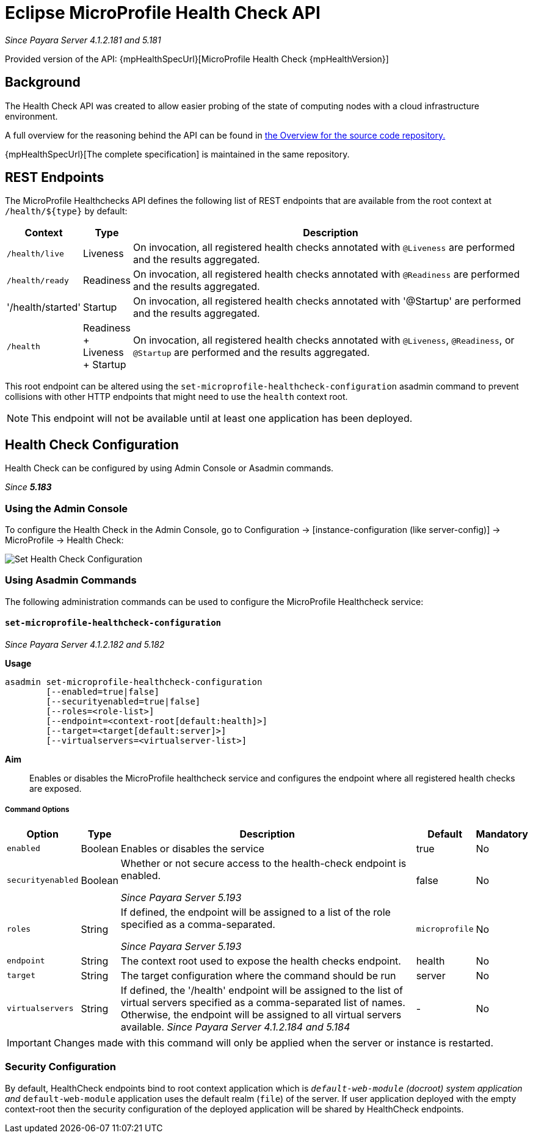= Eclipse MicroProfile Health Check API

_Since Payara Server 4.1.2.181 and 5.181_

Provided version of the API: {mpHealthSpecUrl}[MicroProfile Health Check {mpHealthVersion}]

[[background]]
== Background

The Health Check API was created to allow easier probing of the state of computing nodes with a cloud infrastructure environment.

A full overview for the reasoning behind the API can be found in
https://github.com/eclipse/microprofile-health/blob/master/Overview.adoc[the Overview for the source code repository.]

{mpHealthSpecUrl}[The complete specification] is maintained in the same repository.

[[rest-endpoints]]
== REST Endpoints

The MicroProfile Healthchecks API defines the following list of REST endpoints that are available from the root context at `/health/${type}` by default:

[cols="1,1,10", options="header"]
|====
|Context
|Type
|Description

|`/health/live`
|Liveness
|On invocation, all registered health checks annotated with `@Liveness` are performed and the results aggregated.

|`/health/ready`
|Readiness
|On invocation, all registered health checks annotated with `@Readiness` are performed and the results aggregated.

|'/health/started'
|Startup
|On invocation, all registered health checks annotated with '@Startup' are performed and the results aggregated.

|`/health`
|Readiness + Liveness + Startup
|On invocation, all registered health checks annotated with `@Liveness`, `@Readiness`, or `@Startup` are performed and the results aggregated.
|====

This root endpoint can be altered using the `set-microprofile-healthcheck-configuration` asadmin command to prevent collisions with other HTTP endpoints that might need to use the `health` context root.

NOTE: This endpoint will not be available until at least one application has been deployed.

[[health-check-configuration]]
== Health Check Configuration

Health Check can be configured by using Admin Console or Asadmin commands. 

_Since *5.183*&nbsp;_

[[using-the-admin-console]]
=== Using the Admin Console

To configure the Health Check in the Admin Console, go to Configuration 
→ [instance-configuration (like server-config)] → MicroProfile → Health Check:

image:microprofile/health-check.png[Set Health Check Configuration]

[[using-asadmin-commands]]
=== Using Asadmin Commands

The following administration commands can be used to configure the MicroProfile Healthcheck service:

[[set-microprofile-healthcheck-configuration]]
==== `set-microprofile-healthcheck-configuration`

_Since Payara Server 4.1.2.182 and 5.182_

*Usage*::
----
asadmin set-microprofile-healthcheck-configuration 
        [--enabled=true|false]
        [--securityenabled=true|false]
        [--roles=<role-list>] 
        [--endpoint=<context-root[default:health]>] 
        [--target=<target[default:server]>]
        [--virtualservers=<virtualserver-list>]
----
*Aim*::
Enables or disables the MicroProfile healthcheck service and configures the endpoint where all registered health checks are exposed.

[[command-options]]
===== Command Options

[cols="1,1,10,1,1", options="header"]
|====
|Option
|Type
|Description
|Default
|Mandatory

|`enabled`
|Boolean
|Enables or disables the service
|true
|No

|`securityenabled`
|Boolean
|Whether or not secure access to the health-check endpoint is enabled.

_Since Payara Server 5.193_
|false
|No

|`roles`
|String
|If defined, the endpoint will be assigned to a list of the role specified as a comma-separated.

_Since Payara Server 5.193_
|`microprofile`
|No

|`endpoint`
|String
|The context root used to expose the health checks endpoint.
|health
|No

|`target`
|String
|The target configuration where the command should be run
|server
|No

|`virtualservers`
|String
|If defined, the '/health' endpoint will be assigned to the list of virtual servers specified as a comma-separated list of names. Otherwise, the endpoint will be assigned to all virtual servers available. _Since Payara Server 4.1.2.184 and 5.184_
|-
|No
|====

IMPORTANT: Changes made with this command will only be applied when the server or instance is restarted.

[[security-configuration]]
=== Security Configuration
By default, HealthCheck endpoints bind to root context application which is 
`__default-web-module` (docroot) system application and `__default-web-module` 
application uses the default realm (`file`) of the server. If user application deployed 
with the empty context-root then the security configuration of the deployed 
application will be shared by HealthCheck endpoints.
